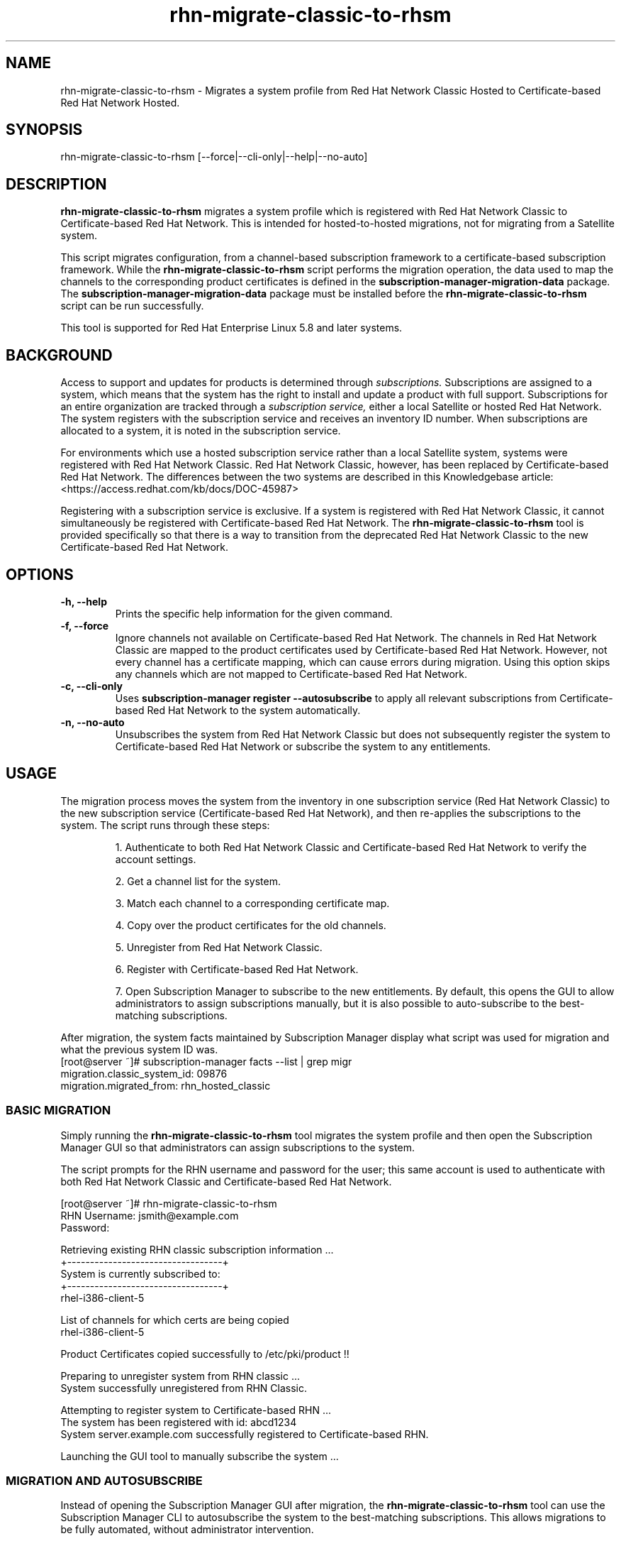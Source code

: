 .\" Copyright 2011 Red Hat, Inc.
.\"
.\" This man page is free documentation; you can redistribute it and/or modify
.\" it under the terms of the GNU General Public License as published by
.\" the Free Software Foundation; either version 2 of the License, or
.\" (at your option) any later version.
.\"
.\" This program is distributed in the hope that it will be useful,
.\" but WITHOUT ANY WARRANTY; without even the implied warranty of
.\" MERCHANTABILITY or FITNESS FOR A PARTICULAR PURPOSE.  See the
.\" GNU General Public License for more details.
.\"
.\" You should have received a copy of the GNU General Public License
.\" along with this man page; if not, write to the Free Software
.\" Foundation, Inc., 675 Mass Ave, Cambridge, MA 02139, USA.
.\"
.TH "rhn-migrate-classic-to-rhsm" "8" "May 3, 2012" "Version 0.3" ""

.SH NAME

rhn-migrate-classic-to-rhsm \- Migrates a system profile from Red Hat Network Classic Hosted to Certificate-based Red Hat Network Hosted.

.SH SYNOPSIS
rhn-migrate-classic-to-rhsm [--force|--cli-only|--help|--no-auto]

.SH DESCRIPTION
\fBrhn-migrate-classic-to-rhsm\fP migrates a system profile which is registered with Red Hat Network Classic to Certificate-based Red Hat Network. This is intended for hosted-to-hosted migrations, not for migrating from a Satellite system.

.PP
This script migrates configuration, from a channel-based subscription framework to a certificate-based subscription framework. While the \fBrhn-migrate-classic-to-rhsm\fP script performs the migration operation, the data used to map the channels to the corresponding product certificates is defined in the \fBsubscription-manager-migration-data\fP package. The \fBsubscription-manager-migration-data\fP package must be installed before the \fBrhn-migrate-classic-to-rhsm\fP script can be run successfully.

.PP
This tool is supported for Red Hat Enterprise Linux 5.8 and later systems.

.SH BACKGROUND
Access to support and updates for products is determined through 
.I subscriptions.
Subscriptions are assigned to a system, which means that the system has the right to install and update a product with full support. Subscriptions for an entire organization are tracked through a 
.I subscription service, 
either a local Satellite or hosted Red Hat Network.
The system registers with the subscription service and receives an inventory ID number. When subscriptions are allocated to a system, it is noted in the subscription service. 

.PP 
For environments which use a hosted subscription service rather than a local Satellite system, systems were registered with Red Hat Network Classic. Red Hat Network Classic, however, has been replaced by Certificate-based Red Hat Network. The differences between the two systems are described in this Knowledgebase article: <https://access.redhat.com/kb/docs/DOC-45987>

.PP
Registering with a subscription service is exclusive. If a system is registered with Red Hat Network Classic, it cannot simultaneously be registered with Certificate-based Red Hat Network. The 
.B rhn-migrate-classic-to-rhsm
tool is provided specifically so that there is a way to transition from the deprecated Red Hat Network Classic to the new Certificate-based Red Hat Network.

.SH OPTIONS
.TP
.B -h, --help
Prints the specific help information for the given command.

.TP
.B -f, --force
Ignore channels not available on Certificate-based Red Hat Network. The channels in Red Hat Network Classic are mapped to the product certificates used by Certificate-based Red Hat Network. However, not every channel has a certificate mapping, which can cause errors during migration. Using this option skips any channels which are not mapped to Certificate-based Red Hat Network.

.TP
.B -c, --cli-only
Uses 
.B subscription-manager register --autosubscribe
to apply all relevant subscriptions from Certificate-based Red Hat Network to the system automatically.

.TP
.B -n, --no-auto
Unsubscribes the system from Red Hat Network Classic but does not subsequently register the system to Certificate-based Red Hat Network or subscribe the system to any entitlements.

.SH USAGE
The migration process moves the system from the inventory in one subscription service (Red Hat Network Classic) to the new subscription service (Certificate-based Red Hat Network), and then re-applies the subscriptions to the system. The script runs through these steps:

.IP
1. Authenticate to both Red Hat Network Classic and Certificate-based Red Hat Network to verify the account settings.

.IP
2. Get a channel list for the system.

.IP
3. Match each channel to a corresponding certificate map.

.IP
4. Copy over the product certificates for the old channels.

.IP
5. Unregister from Red Hat Network Classic.

.IP
6. Register with Certificate-based Red Hat Network.

.IP
7. Open Subscription Manager to subscribe to the new entitlements. By default, this opens the GUI to allow administrators to assign subscriptions manually, but it is also possible to auto-subscribe to the best-matching subscriptions.

.PP
After migration, the system facts maintained by Subscription Manager display what script was used for migration and what the previous system ID was. 
.nf
[root@server ~]# subscription-manager facts --list | grep migr
migration.classic_system_id: 09876
migration.migrated_from: rhn_hosted_classic
.fi

.SS BASIC MIGRATION
Simply running the \fBrhn-migrate-classic-to-rhsm\fP tool migrates the system profile and then open the Subscription Manager GUI so that administrators can assign subscriptions to the system. 

.PP
The script prompts for the RHN username and password for the user; this same account is used to authenticate with both Red Hat Network Classic and Certificate-based Red Hat Network.

.nf
[root@server ~]# rhn-migrate-classic-to-rhsm
RHN Username: jsmith@example.com
Password:

Retrieving existing RHN classic subscription information ...
+----------------------------------+
System is currently subscribed to:
+----------------------------------+
rhel-i386-client-5

List of channels for which certs are being copied
rhel-i386-client-5

Product Certificates copied successfully to /etc/pki/product !!

Preparing to unregister system from RHN classic ...
System successfully unregistered from RHN Classic.

Attempting to register system to Certificate-based RHN ...
The system has been registered with id: abcd1234
System server.example.com successfully registered to Certificate-based RHN.

Launching the GUI tool to manually subscribe the system ...
.fi

.SS MIGRATION AND AUTOSUBSCRIBE
Instead of opening the Subscription Manager GUI after migration, the \fBrhn-migrate-classic-to-rhsm\fP tool can use the Subscription Manager CLI to autosubscribe the system to the best-matching subscriptions. This allows migrations to be fully automated, without administrator intervention.

.nf
[root@server ~]# rhn-migrate-classic-to-rhsm --cli-only
RHN Username: jsmith@example.com
Password:


Retrieving existing RHN classic subscription information ...
+----------------------------------+
System is currently subscribed to:
+----------------------------------+
rhel-i386-client-5

List of channels for which certs are being copied
rhel-i386-client-5

Product Certificates copied successfully to /etc/pki/product !!

Preparing to unregister system from RHN classic ...
System successfully unregistered from RHN Classic.

Attempting to register system to Certificate-based RHN ...
The system has been registered with id: abcd1234
System 'server.example.com' successfully registered to Certificate-based RHN.

Attempting to auto-subscribe to appropriate subscriptions ...
Installed Product Current Status:
ProductName:            Red Hat Enterprise Linux Desktop
Status:                 Subscribed

Successfully subscribed.

Please visit https://access.redhat.com/management/consumers/abcd1234 to view the details, and to make changes if necessary.
.fi

.SS UNREGISTER FROM RED HAT NETWORK CLASSIC ONLY
The \fBrhn-migrate-classic-to-rhsm\fP tool can be used simply to unregister a system from Red Hat Network Classic without registering it to Certificate-based Red Hat Network or assigning subscriptions to the system.

.nf
[root@server ~]# rhn-migrate-classic-to-rhsm --no-auto
RHN Username: jsmith@example.com
Password:

Retrieving existing RHN classic subscription information ...
+----------------------------------+
System is currently subscribed to:
+----------------------------------+
rhel-i386-client-5

List of channels for which certs are being copied
rhel-i386-client-5

Product Certificates copied successfully to /etc/pki/product !!

Preparing to unregister system from RHN classic ...
System successfully unregistered from RHN Classic.
.fi


.SH FILES

.IP \fI/etc/sysconfig/rhn/systemid\fP
The digital server ID for this machine if the system has been registered with Red Hat Network Classic. 
This file does not exist otherwise.

.IP \fI/etc/sysconfig/rhn/up2date\fP
The common configuration file used by RHN client programs.

.IP \fI/var/log/rhsm/rhsm.log\fP
The Subscription Manager log file. This contains any errors registering the system to Certificate-based Red Hat Network or with subscribing the system to entitlements.

.IP \fI/etc/rhsm/facts/migration.facts\fP
The file which contains the migration information. This is displayed as one of the system facts by Subscription Manager.

.IP \fBsubscription-manager-migration-data.rpm\fB
The package which contains the mappings for the migration script to migrate channels to the appropriate product certificates.

.SH SEE ALSO
\fBinstall-num-migrate-to-rhsm\fP(8), \fBsubscription-manager\fP(8).


.SH AUTHORS
.PP
Paresh Mutha <pmutha@redhat.com>, Mark Huth <mhuth@redhat.com>, Tasos Papaioannou <tpapaioa@redhat.com>

.SH BUGS
.PP
Report bugs to <http://bugzilla.redhat.com>.

.SH COPYRIGHT

.PP
Copyright \(co 2011 Red Hat, Inc.

.PP
This is free software; see the source for copying conditions.  There is 
NO warranty; not even for MERCHANTABILITY or FITNESS FOR A PARTICULAR PURPOSE.
